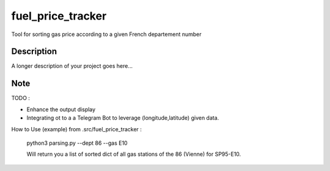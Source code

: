 ==================
fuel_price_tracker
==================


Tool for sorting gas price according to a given French departement number 


Description
===========

A longer description of your project goes here...


Note
====

TODO :

- Enhance the output display
- Integrating ot to a a Telegram Bot to leverage (longitude,latitude) given data.

How to Use (example)  from .src/fuel_price_tracker :

        python3 parsing.py --dept 86 --gas E10

        Will return you a list of sorted dict of all gas stations of the 86 (Vienne) for SP95-E10.



